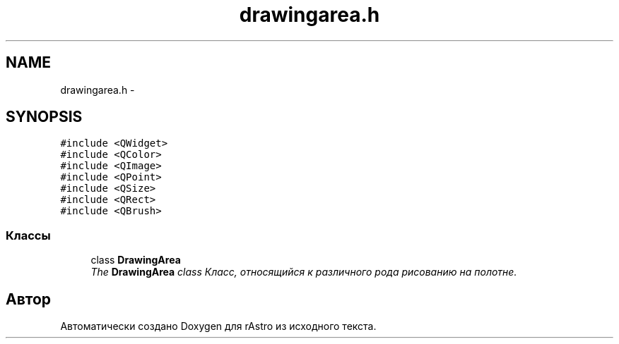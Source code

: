 .TH "drawingarea.h" 3 "Ср 25 Май 2016" "Version 0.5" "rAstro" \" -*- nroff -*-
.ad l
.nh
.SH NAME
drawingarea.h \- 
.SH SYNOPSIS
.br
.PP
\fC#include <QWidget>\fP
.br
\fC#include <QColor>\fP
.br
\fC#include <QImage>\fP
.br
\fC#include <QPoint>\fP
.br
\fC#include <QSize>\fP
.br
\fC#include <QRect>\fP
.br
\fC#include <QBrush>\fP
.br

.SS "Классы"

.in +1c
.ti -1c
.RI "class \fBDrawingArea\fP"
.br
.RI "\fIThe \fBDrawingArea\fP class Класс, относящийся к различного рода рисованию на полотне\&. \fP"
.in -1c
.SH "Автор"
.PP 
Автоматически создано Doxygen для rAstro из исходного текста\&.

